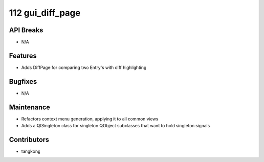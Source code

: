 112 gui_diff_page
#################

API Breaks
----------
- N/A

Features
--------
- Adds DiffPage for comparing two Entry's with diff highlighting

Bugfixes
--------
- N/A

Maintenance
-----------
- Refactors context menu generation, applying it to all common views
- Adds a QtSingleton class for singleton QObject subclasses that want to hold singleton signals

Contributors
------------
- tangkong

